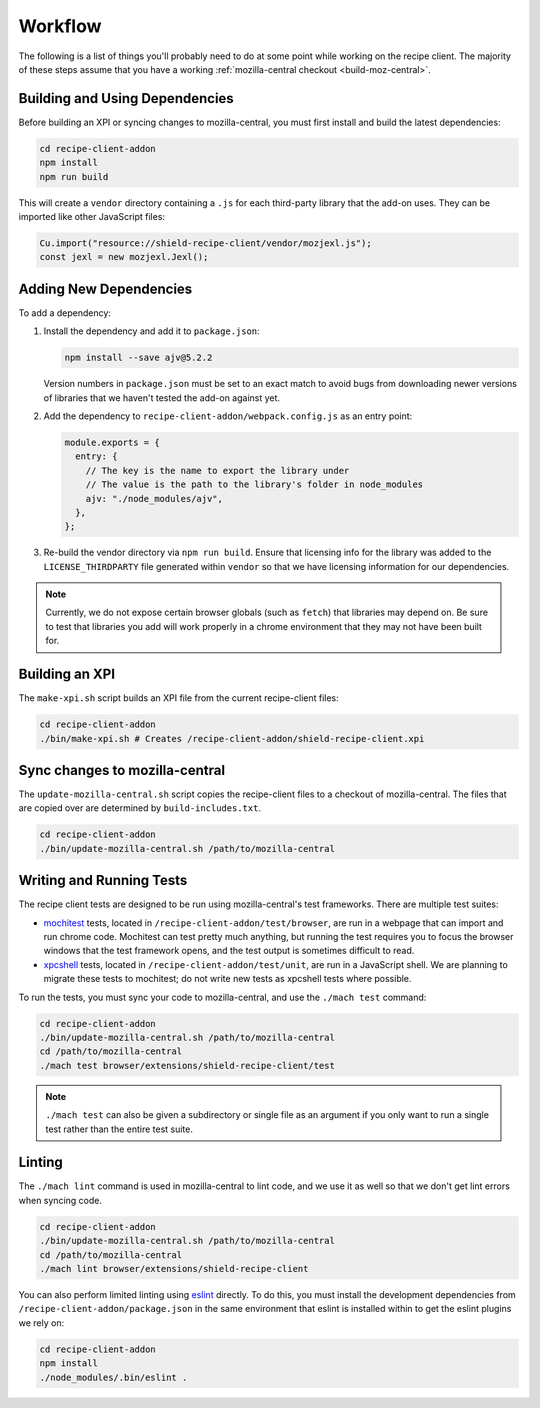 Workflow
========
The following is a list of things you'll probably need to do at some point while
working on the recipe client. The majority of these steps assume that you have
a working :ref:`mozilla-central checkout <build-moz-central>`.

Building and Using Dependencies
-------------------------------
Before building an XPI or syncing changes to mozilla-central, you must first
install and build the latest dependencies:

.. code-block:: bash

   cd recipe-client-addon
   npm install
   npm run build

This will create a ``vendor`` directory containing a ``.js`` for each
third-party library that the add-on uses. They can be imported like other
JavaScript files:

.. code-block:: javascript

   Cu.import("resource://shield-recipe-client/vendor/mozjexl.js");
   const jexl = new mozjexl.Jexl();

Adding New Dependencies
-----------------------
To add a dependency:

1. Install the dependency and add it to ``package.json``:

   .. code-block:: bash

      npm install --save ajv@5.2.2

   Version numbers in ``package.json`` must be set to an exact match to avoid
   bugs from downloading newer versions of libraries that we haven't tested
   the add-on against yet.

2. Add the dependency to ``recipe-client-addon/webpack.config.js`` as an entry
   point:

   .. code-block:: javascript

      module.exports = {
        entry: {
          // The key is the name to export the library under
          // The value is the path to the library's folder in node_modules
          ajv: "./node_modules/ajv",
        },
      };

3. Re-build the vendor directory via ``npm run build``. Ensure that licensing
   info for the library was added to the ``LICENSE_THIRDPARTY`` file generated
   within ``vendor`` so that we have licensing information for our dependencies.

.. note::

   Currently, we do not expose certain browser globals (such as ``fetch``) that
   libraries may depend on. Be sure to test that libraries you add will work
   properly in a chrome environment that they may not have been built for.

Building an XPI
---------------
The ``make-xpi.sh`` script builds an XPI file from the current recipe-client
files:

.. code-block:: bash

   cd recipe-client-addon
   ./bin/make-xpi.sh # Creates /recipe-client-addon/shield-recipe-client.xpi

.. _recipe-client-sync:

Sync changes to mozilla-central
-------------------------------
The ``update-mozilla-central.sh`` script copies the recipe-client files to a
checkout of mozilla-central. The files that are copied over are determined by
``build-includes.txt``.

.. code-block:: bash

   cd recipe-client-addon
   ./bin/update-mozilla-central.sh /path/to/mozilla-central

.. _recipe-client-tests:

Writing and Running Tests
-------------------------
The recipe client tests are designed to be run using mozilla-central's test
frameworks. There are multiple test suites:

* mochitest_ tests, located in ``/recipe-client-addon/test/browser``, are run in
  a webpage that can import and run chrome code. Mochitest can test pretty much
  anything, but running the test requires you to focus the browser windows that
  the test framework opens, and the test output is sometimes difficult to read.

* xpcshell_ tests, located in ``/recipe-client-addon/test/unit``, are run in a
  JavaScript shell. We are planning to migrate these tests to mochitest; do not
  write new tests as xpcshell tests where possible.

To run the tests, you must sync your code to mozilla-central, and use the
``./mach test`` command:

.. code-block:: bash

   cd recipe-client-addon
   ./bin/update-mozilla-central.sh /path/to/mozilla-central
   cd /path/to/mozilla-central
   ./mach test browser/extensions/shield-recipe-client/test

.. note::

   ``./mach test`` can also be given a subdirectory or single file as an
   argument if you only want to run a single test rather than the entire test
   suite.

.. _xpcshell: https://developer.mozilla.org/en-US/docs/Mozilla/QA/Writing_xpcshell-based_unit_tests
.. _mochitest: https://developer.mozilla.org/en-US/docs/Mozilla/Projects/Mochitest

.. _recipe-client-lint:

Linting
-------
The ``./mach lint`` command is used in mozilla-central to lint code, and we use
it as well so that we don't get lint errors when syncing code.

.. code-block:: bash

   cd recipe-client-addon
   ./bin/update-mozilla-central.sh /path/to/mozilla-central
   cd /path/to/mozilla-central
   ./mach lint browser/extensions/shield-recipe-client

You can also perform limited linting using eslint_ directly. To do this, you
must install the development dependencies from
``/recipe-client-addon/package.json`` in the same environment that eslint is
installed within to get the eslint plugins we rely on:

.. code-block:: bash

   cd recipe-client-addon
   npm install
   ./node_modules/.bin/eslint .

.. _eslint: http://eslint.org/
